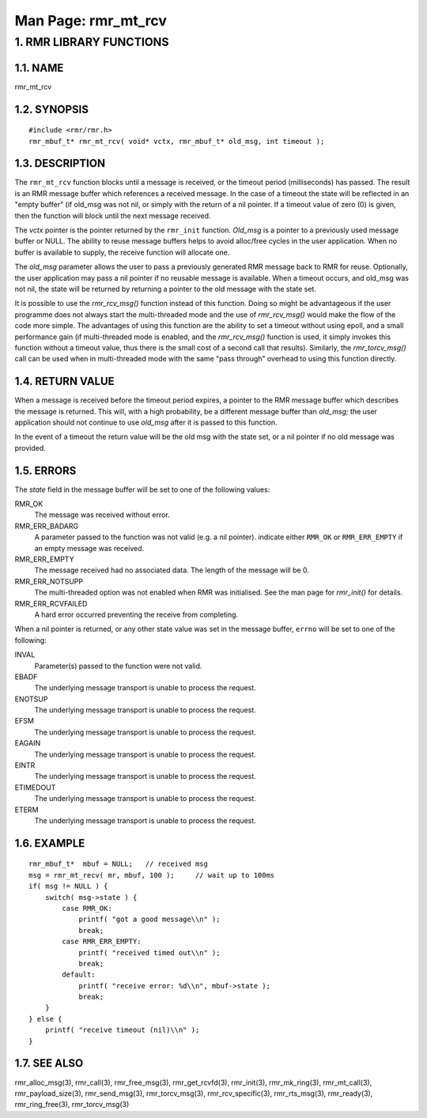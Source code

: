 .. This work is licensed under a Creative Commons Attribution 4.0 International License. 
.. SPDX-License-Identifier: CC-BY-4.0 
.. CAUTION: this document is generated from source in doc/src/rtd. 
.. To make changes edit the source and recompile the document. 
.. Do NOT make changes directly to .rst or .md files. 
 
============================================================================================ 
Man Page: rmr_mt_rcv 
============================================================================================ 
 
 


1. RMR LIBRARY FUNCTIONS
========================



1.1. NAME
---------

rmr_mt_rcv 


1.2. SYNOPSIS
-------------

 
:: 
 
 #include <rmr/rmr.h>
 rmr_mbuf_t* rmr_mt_rcv( void* vctx, rmr_mbuf_t* old_msg, int timeout );
 


1.3. DESCRIPTION
----------------

The ``rmr_mt_rcv`` function blocks until a message is 
received, or the timeout period (milliseconds) has passed. 
The result is an RMR message buffer which references a 
received message. In the case of a timeout the state will be 
reflected in an "empty buffer" (if old_msg was not nil, or 
simply with the return of a nil pointer. If a timeout value 
of zero (0) is given, then the function will block until the 
next message received. 
 
The *vctx* pointer is the pointer returned by the 
``rmr_init`` function. *Old_msg* is a pointer to a previously 
used message buffer or NULL. The ability to reuse message 
buffers helps to avoid alloc/free cycles in the user 
application. When no buffer is available to supply, the 
receive function will allocate one. 
 
The *old_msg* parameter allows the user to pass a previously 
generated RMR message back to RMR for reuse. Optionally, the 
user application may pass a nil pointer if no reusable 
message is available. When a timeout occurs, and old_msg was 
not nil, the state will be returned by returning a pointer to 
the old message with the state set. 
 
It is possible to use the *rmr_rcv_msg()* function instead of 
this function. Doing so might be advantageous if the user 
programme does not always start the multi-threaded mode and 
the use of *rmr_rcv_msg()* would make the flow of the code 
more simple. The advantages of using this function are the 
ability to set a timeout without using epoll, and a small 
performance gain (if multi-threaded mode is enabled, and the 
*rmr_rcv_msg()* function is used, it simply invokes this 
function without a timeout value, thus there is the small 
cost of a second call that results). Similarly, the 
*rmr_torcv_msg()* call can be used when in multi-threaded 
mode with the same "pass through" overhead to using this 
function directly. 


1.4. RETURN VALUE
-----------------

When a message is received before the timeout period expires, 
a pointer to the RMR message buffer which describes the 
message is returned. This will, with a high probability, be a 
different message buffer than *old_msg;* the user application 
should not continue to use *old_msg* after it is passed to 
this function. 
 
In the event of a timeout the return value will be the old 
msg with the state set, or a nil pointer if no old message 
was provided. 


1.5. ERRORS
-----------

The *state* field in the message buffer will be set to one of 
the following values: 
 
 
RMR_OK 
  The message was received without error. 
   
RMR_ERR_BADARG 
  A parameter passed to the function was not valid (e.g. a 
  nil pointer). indicate either ``RMR_OK`` or 
  ``RMR_ERR_EMPTY`` if an empty message was received. 
   
RMR_ERR_EMPTY 
  The message received had no associated data. The length of 
  the message will be 0. 
   
RMR_ERR_NOTSUPP 
  The multi-threaded option was not enabled when RMR was 
  initialised. See the man page for *rmr_init()* for 
  details. 
   
RMR_ERR_RCVFAILED 
  A hard error occurred preventing the receive from 
  completing. 
When a nil pointer is returned, or any other state value was 
set in the message buffer, ``errno`` will be set to one of 
the following: 
 
 
INVAL 
  Parameter(s) passed to the function were not valid. 
   
EBADF 
  The underlying message transport is unable to process the 
  request. 
   
ENOTSUP 
  The underlying message transport is unable to process the 
  request. 
   
EFSM 
  The underlying message transport is unable to process the 
  request. 
   
EAGAIN 
  The underlying message transport is unable to process the 
  request. 
   
EINTR 
  The underlying message transport is unable to process the 
  request. 
   
ETIMEDOUT 
  The underlying message transport is unable to process the 
  request. 
   
ETERM 
  The underlying message transport is unable to process the 
  request. 


1.6. EXAMPLE
------------

 
 
:: 
 
     rmr_mbuf_t*  mbuf = NULL;   // received msg
     msg = rmr_mt_recv( mr, mbuf, 100 );     // wait up to 100ms
     if( msg != NULL ) {
         switch( msg->state ) {
             case RMR_OK:
                 printf( "got a good message\\n" );
                 break;
             case RMR_ERR_EMPTY:
                 printf( "received timed out\\n" );
                 break;
             default:
                 printf( "receive error: %d\\n", mbuf->state );
                 break;
         }
     } else {
         printf( "receive timeout (nil)\\n" );
     }
 


1.7. SEE ALSO
-------------

rmr_alloc_msg(3), rmr_call(3), rmr_free_msg(3), 
rmr_get_rcvfd(3), rmr_init(3), rmr_mk_ring(3), 
rmr_mt_call(3), rmr_payload_size(3), rmr_send_msg(3), 
rmr_torcv_msg(3), rmr_rcv_specific(3), rmr_rts_msg(3), 
rmr_ready(3), rmr_ring_free(3), rmr_torcv_msg(3) 
